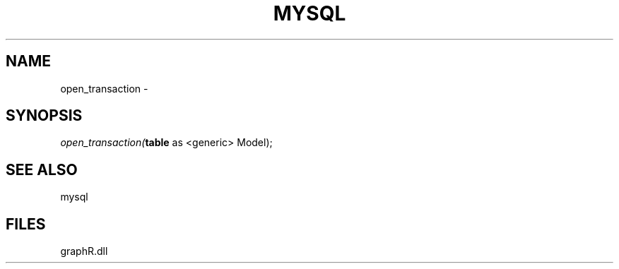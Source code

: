 .\" man page create by R# package system.
.TH MYSQL 1 2000-Jan "open_transaction" "open_transaction"
.SH NAME
open_transaction \- 
.SH SYNOPSIS
\fIopen_transaction(\fBtable\fR as <generic> Model);\fR
.SH SEE ALSO
mysql
.SH FILES
.PP
graphR.dll
.PP
